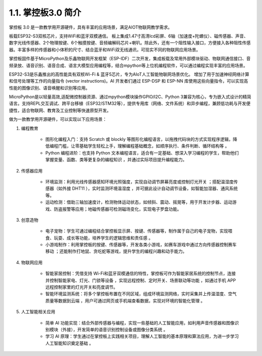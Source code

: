 1.1. 掌控板3.0 简介
========================= 

.. figure:: /_static/image/hardware/mpythonv3_1.jpg
    :align: center
    :width: 650

掌控板 3.0 是一款教学用开源硬件，具有丰富的应用场景，满足AIOT物联网教学需求。

板载ESP32-S3双核芯片，支持WiFi和蓝牙双模通信。 板上集成1.47寸高清lcd彩屏、6轴（加速度+陀螺仪）、磁传感器、声音、数字光线传感器、2个物理按键、6个触摸按键、音频编解码芯片+喇叭。除此外，还有一个阻性输入接口，方便接入各种阻性传感器。丰富多样的传感器和小体积的尺寸、结合蓝牙和WiFi双无线通讯，可现实不同的物联网应用场景。

掌控板固件基于MicroPython及乐鑫物联网开发框架（ESP-IDF）二次开发，集成板载及常用外部模块驱动、物联网通信接口、音频录放、语音识别、语音合成、语言大模型应用编程等，结合mpython等上位机编程软件，可以通过编程实现丰富的应用场景。

ESP32-S3是乐鑫推出的高性能具有双核Wi-Fi & 蓝牙5芯片，专为AIoT人工智能物联网场景优化。
增加了用于加速神经网络计算和信号处理等工作的向量指令 (vector instructions)。AI 开发者们通过 ESP-DSP 和 ESP-NN 库使用这些向量指令，可以实现高性能的图像识别、语音唤醒和识别等应用。

MicroPython是以轻量高效,适配微控制器资源、通过mpython模块操作GPIO/I2C、Python 3兼容为核心，专为嵌入式设计的精简语言。支持REPL交互调试、跨平台移植（ESP32/STM32等），提供专用库（网络、文件系统）和异步编程，兼顾低功耗与开发便捷性，适合物联网、教育及工业控制等快速原型开发。

做为一款教学用开源硬件，可以实现以下应用场景：

1. 编程教育
  
    - 图形化编程入门：支持 Scratch 或 blockly 等图形化编程语言，以拖拽代码块的方式实现程序逻辑，降低编程门槛，让零基础学生轻松上手，理解编程基础概念，如顺序执行、条件判断、循环结构等 。
    
    - Python 编程进阶：也支持 Python 文本编程语言，适合有一定基础、想深入学习编程的学生，帮助他们掌握变量、函数、类等更复杂的编程知识 ，并通过实际项目提升编程能力。

2. 传感器应用

    - 环境监测：利用光线传感器感知环境光照强度，实现自动调节屏幕亮度或控制灯光开关 ；搭配温湿度传感器（如外接 DHT11 ），实时监测环境温湿度 ，并可据此设计自动调节设备，如智能加湿器、通风系统等。
    - 运动检测：借助三轴加速度计，检测物体运动状态，如倾斜、震动、摇晃等，用于开发计步器、运动游戏、防盗报警等应用；地磁传感器可检测磁场变化，实现电子罗盘功能。

3. 创意造物

    - 电子宠物：学生可通过编程结合掌控板显示屏、按键、传感器等，制作属于自己的电子宠物，实现喂食、玩耍、成长等功能，培养学生的逻辑思维和责任感 。
    - 小游戏制作：利用掌控板的按键、传感器等，开发各类小游戏，如赛车游戏中通过方向传感器控制赛车移动 ；还能制作打地鼠、贪吃蛇等游戏，提升学生的编程兴趣和动手能力。

4. 物联网应用

    - 智能家居控制：凭借支持 Wi-Fi和蓝牙双模通信的特性，掌控板可作为智能家居系统的控制节点，连接并控制智能家电、灯光、门锁等设备 ，实现远程控制、定时开关、场景联动等功能 ，如通过手机 APP 远程控制家里的灯光开关和亮度调节。
    - 智能环境监测系统：将多个掌控板布置在不同区域，组成环境监测网络，实时采集并上传温湿度、空气质量等数据到云端 ，用户可通过网页或手机端查看数据，实现对环境的智能化管理 。


5. 人工智能相关应用

    - 简单 AI 功能实现：结合外部传感器与编程，实现一些基础的人工智能应用，如利用声音传感器和图像识别模块（外接），开发简单的语音识别控制设备或图像分类系统 。
    - 学习 AI 原理：学生通过在掌控板上实践相关项目，理解人工智能的基本原理和算法应用，为进一步学习人工智能知识奠定基础 。
    